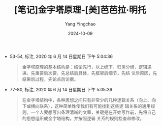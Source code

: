 :PROPERTIES:
:ID:       094829ca-25bf-4cb4-ab95-be8290b7c501
:END:
#+TITLE: [笔记]金字塔原理-[美]芭芭拉·明托
#+AUTHOR: Yang Yingchao
#+DATE:   2024-10-09
#+OPTIONS:  ^:nil H:5 num:t toc:2 \n:nil ::t |:t -:t f:t *:t tex:t d:(HIDE) tags:not-in-toc
#+STARTUP:   oddeven lognotestate
#+SEQ_TODO: TODO(t) INPROGRESS(i) WAITING(w@) | DONE(d) CANCELED(c@)
#+LANGUAGE: en
#+TAGS:     noexport(n)
#+EXCLUDE_TAGS: noexport
#+FILETAGS: :jinzitayuanl:note:ireader:

- 53-54, 标注, 2020 年 6 月 14 日星期日 下午 5:04:36
  # note_md5: 7f381c909aae2168557715e7e67c6015
  #+BEGIN_QUOTE
  金字塔原理的基本结构是：结论先行，以上统下，归类分组，逻辑递进。先重要后次要，先总结后具体，先框架后细节，先结
  论后原因，先结果后过程，先论点后论据。
  #+END_QUOTE

- 77-80, 标注, 2020 年 6 月 14 日星期日 下午 5:05:36
  # note_md5: 8422603297dee872a48eb1f395862126
  #+BEGIN_QUOTE
  在金字塔结构中，各种思想之间只有非常少的几种逻辑关系（向上、向下或横向联系），这种简单性使我们有可能找到这些逻
  辑关系的通用规则。一个人要想写出条理清晰的文章，关键是在开始写作前，先将自己的思想组织成金字塔结构，并按照逻辑
  关系的规则检查和修改。
  #+END_QUOTE
